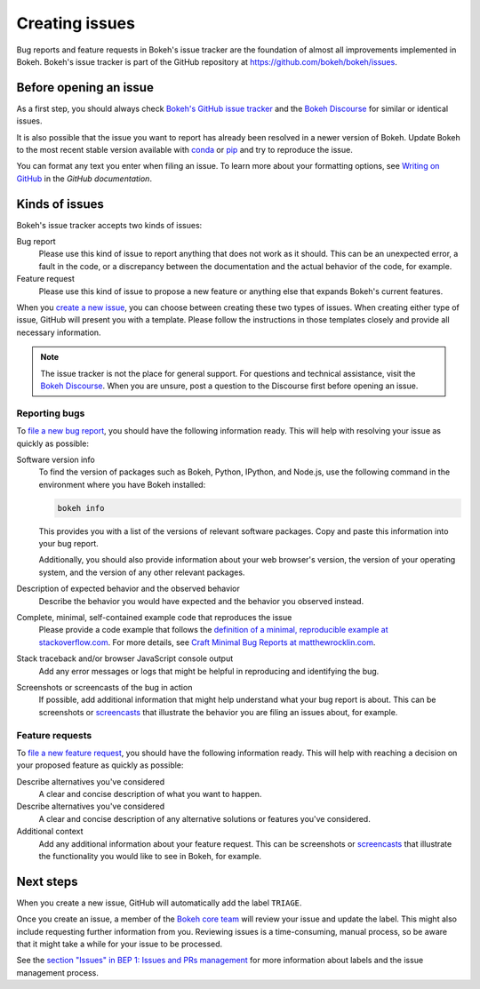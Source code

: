 .. _devguide_issues:

Creating issues
===============

Bug reports and feature requests in Bokeh's issue tracker are the foundation of
almost all improvements implemented in Bokeh. Bokeh's issue tracker is part of
the GitHub repository at `<https://github.com/bokeh/bokeh/issues>`_.

.. _devguide_issues_before:

Before opening an issue
-----------------------

As a first step, you should always check
`Bokeh's GitHub issue tracker <issue tracker>`_ and the
`Bokeh Discourse`_ for similar or identical issues.

It is also possible that the issue you want to report has already been resolved
in a newer version of Bokeh. Update Bokeh to the most recent stable version
available with `conda`_ or `pip`_ and try to reproduce the issue.

You can format any text you enter when filing an issue. To learn more about
your formatting options, see `Writing on GitHub`_ in the `GitHub documentation`.

.. _devguide_issues_kinds:

Kinds of issues
---------------

Bokeh's issue tracker accepts two kinds of issues:

Bug report
    Please use this kind of issue to report anything that does not work as it
    should. This can be an unexpected error, a fault in the code, or a
    discrepancy between the documentation and the actual behavior of the code,
    for example.

Feature request
    Please use this kind of issue to propose a new feature or anything else that
    expands Bokeh's current features.

When you `create a new issue`_, you can choose between creating these two types
of issues. When creating either type of issue, GitHub will present you with a
template. Please follow the instructions in those templates closely and provide
all necessary information.

.. note::
    The issue tracker is not the place for general support. For questions and
    technical assistance, visit the `Bokeh Discourse`_. When you are unsure,
    post a question to the Discourse first before opening an issue.

.. _devguide_issues_kinds_bugs:

Reporting bugs
~~~~~~~~~~~~~~

To `file a new bug report`_, you should have the following information ready.
This will help with resolving your issue as quickly as possible:

Software version info
    To find the version of packages such as Bokeh, Python, IPython, and Node.js,
    use the following command in the environment where you have Bokeh installed:

    .. code-block:: sh

        bokeh info

    This provides you with a list of the versions of relevant software packages.
    Copy and paste this information into your bug report.

    Additionally, you should also provide information about your web browser's
    version, the version of your operating system, and the version of any
    other relevant packages.

Description of expected behavior and the observed behavior
    Describe the behavior you would have expected and the behavior you observed
    instead.

Complete, minimal, self-contained example code that reproduces the issue
    Please provide a code example that follows the
    `definition of a minimal, reproducible example at stackoverflow.com`_.
    For more details, see `Craft Minimal Bug Reports at matthewrocklin.com`_.

Stack traceback and/or browser JavaScript console output
    Add any error messages or logs that might be helpful in reproducing and identifying
    the bug.

Screenshots or screencasts of the bug in action
    If possible, add additional information that might help understand what
    your bug report is about. This can be screenshots or `screencasts`_ that
    illustrate the behavior you are filing an issues about, for example.

.. _devguide_issues_kinds_feature:

Feature requests
~~~~~~~~~~~~~~~~

To `file a new feature request`_, you should have the following information
ready. This will help with reaching a decision on your proposed feature as
quickly as possible:

Describe alternatives you've considered
    A clear and concise description of what you want to happen.

Describe alternatives you've considered
    A clear and concise description of any alternative solutions or features
    you've considered.

Additional context
    Add any additional information about your feature request. This can be
    screenshots or `screencasts`_ that illustrate the functionality you would
    like to see in Bokeh, for example.

.. _devguide_issues_next:

Next steps
----------

When you create a new issue, GitHub will automatically add the label ``TRIAGE``.

Once you create an issue, a member of the `Bokeh core team`_ will review your
issue and update the label. This might also include requesting further
information from you. Reviewing issues is a time-consuming, manual process, so
be aware that it might take a while for your issue to be processed.

See the `section "Issues" in BEP 1: Issues and PRs management`_ for more
information about labels and the issue management process.

.. _issue tracker: https://github.com/bokeh/bokeh/issues
.. _Bokeh Discourse: https://discourse.bokeh.org/
.. _conda: https://anaconda.org/conda-forge/bokeh
.. _pip: https://pypi.org/project/bokeh/
.. _Writing on GitHub: https://docs.github.com/en/github/writing-on-github
.. _GitHub documentation: https://docs.github.com/en/get-started
.. _definition of a minimal, reproducible example at stackoverflow.com: https://stackoverflow.com/help/minimal-reproducible-example
.. _Craft Minimal Bug Reports at matthewrocklin.com: https://matthewrocklin.com/blog/work/2018/02/28/minimal-bug-reports
.. _create a new issue: https://github.com/bokeh/bokeh/issues/new/choose
.. _file a new bug report: https://github.com/bokeh/bokeh/issues/new?assignees=&labels=TRIAGE&template=bug_report.md&title=%5BBUG%5D
.. _screencasts: https://github.blog/2021-05-13-video-uploads-available-github/
.. _file a new feature request: https://github.com/bokeh/bokeh/issues/new?assignees=&labels=TRIAGE&template=feature_request.md&title=%5BFEATURE%5D
.. _Bokeh core team: https://github.com/bokeh/bokeh/wiki/BEP-4:-Project-Roles#core-team
.. _`section "Issues" in BEP 1: Issues and PRs management`: https://github.com/bokeh/bokeh/wiki/BEP-1:-Issues-and-PRs-management
